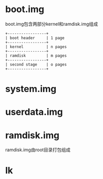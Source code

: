 * boot.img
  boot.img包含两部分kernel和ramdisk.img组成
  #+begin_src
   +-----------------+
   | boot header     | 1 page
   +-----------------+
   | kernel          | n pages
   +-----------------+
   | ramdisk         | m pages
   +-----------------+
   | second stage    | o pages
   +-----------------+
  #+end_src

* system.img
* userdata.img
* ramdisk.img
  ramdisk.img由root目录打包组成
* lk
